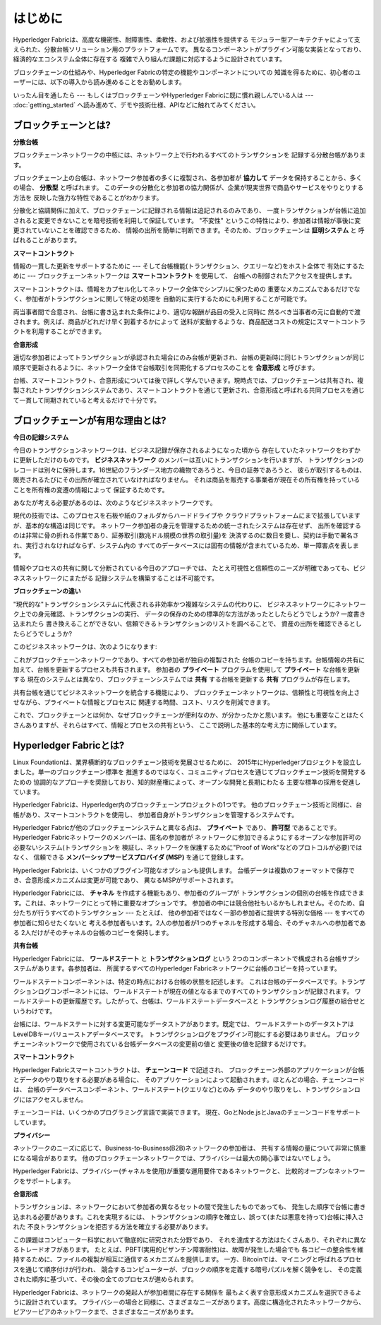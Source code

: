 はじめに
============
Hyperledger Fabricは、高度な機密性、耐障害性、柔軟性、および拡張性を提供する
モジュラー型アーキテクチャによって支えられた、分散台帳ソリューション用のプラットフォームです。
異なるコンポーネントがプラグイン可能な実装となっており、経済的なエコシステム全体に存在する
複雑で入り組んだ課題に対応するように設計されています。

ブロックチェーンの仕組みや、Hyperledger Fabricの特定の機能やコンポーネントについての
知識を得るために、初心者のユーザーには、以下の導入から読み進めることをお勧めします。

いったん目を通したら --- もしくはブロックチェーンやHyperledger Fabricに既に慣れ親しんでいる人は --- :doc:`getting_started` へ読み進めて、デモや技術仕様、APIなどに触れてみてください。

ブロックチェーンとは?
---------------------
**分散台帳**

ブロックチェーンネットワークの中核には、ネットワーク上で行われるすべてのトランザクションを
記録する分散台帳があります。

ブロックチェーン上の台帳は、ネットワーク参加者の多くに複製され、各参加者が
**協力して** データを保持することから、多くの場合、 **分散型** と呼ばれます。
このデータの分散化と参加者の協力関係が、企業が現実世界で商品やサービスをやりとりする方法を
反映した強力な特性であることがわかります。

.. image:: images/basic_network.png

分散化と協調関係に加えて、ブロックチェーンに記録される情報は追記されるのみであり、
一度トランザクションが台帳に追加されると変更できないことを暗号技術を利用して保証しています。
"不変性" というこの特性により、参加者は情報が事後に変更されていないことを確認できるため、
情報の出所を簡単に判断できます。そのため、ブロックチェーンは **証明システム** と
呼ばれることがあります。

**スマートコントラクト**

情報の一貫した更新をサポートするために --- そして台帳機能(トランザクション、クエリーなど)をホスト全体で
有効にするために --- ブロックチェーンネットワークは **スマートコントラクト** を使用して、
台帳への制御されたアクセスを提供します。

.. image:: images/Smart_Contract.png

スマートコントラクトは、情報をカプセル化してネットワーク全体でシンプルに保つための
重要なメカニズムであるだけでなく、参加者がトランザクションに関して特定の処理を
自動的に実行するためにも利用することが可能です。

両当事者間で合意され、台帳に書き込まれた条件により、適切な報酬が品目の受入と同時に
然るべき当事者の元に自動的で渡されます。例えば、商品がどれだけ早く到着するかによって
送料が変動するような、商品配送コストの規定にスマートコントラクトを利用することができます。

**合意形成**

適切な参加者によってトランザクションが承認された場合にのみ台帳が更新され、台帳の更新時に同じトランザクションが同じ順序で更新されるように、ネットワーク全体で台帳取引を同期化するプロセスのことを **合意形成** と呼びます。

.. image:: images/consensus.png

台帳、スマートコントラクト、合意形成については後で詳しく学んでいきます。現時点では、ブロックチェーンは共有され、複製されたトランザクションシステムであり、スマートコントラクトを通じて更新され、合意形成と呼ばれる共同プロセスを通じて一貫して同期されていると考えるだけで十分です。

ブロックチェーンが有用な理由とは?
---------------------------------

**今日の記録システム**

今日のトランザクションネットワークは、ビジネス記録が保存されるようになった頃から
存在していたネットワークをわずかに更新しただけのものです。
**ビジネスネットワーク** のメンバーは互いにトランザクションを行いますが、
トランザクションのレコードは別々に保持します。16世紀のフランダース地方の織物であろうと、今日の証券であろうと、
彼らが取引するものは、販売されるたびにその出所が確立されていなければなりません。
それは商品を販売する事業者が現在その所有権を持っていることを所有権の変遷の情報によって
保証するためです。

あなたが考える必要があるのは、次のようなビジネスネットワークです。

.. image:: images/current_network.png

現代の技術では、このプロセスを石板や紙のフォルダからハードドライブや
クラウドプラットフォームにまで拡張していますが、基本的な構造は同じです。
ネットワーク参加者の身元を管理するための統一されたシステムは存在せず、
出所を確認するのは非常に骨の折れる作業であり、証券取引(数兆ドル規模の世界の取引量)を
決済するのに数日を要し、契約は手動で署名され、実行されなければならず、システム内の
すべてのデータベースには固有の情報が含まれているため、単一障害点を表します。

情報やプロセスの共有に関して分断されている今日のアプローチでは、
たとえ可視性と信頼性のニーズが明確であっても、ビジネスネットワークにまたがる
記録システムを構築することは不可能です。

**ブロックチェーンの違い**

"現代的な"トランザクションシステムに代表される非効率かつ複雑なシステムの代わりに、
ビジネスネットワークにネットワーク上での身元確認、トランザクションの実行、
データの保存のための標準的な方法があったとしたらどうでしょうか? 一度書き込まれたら
書き換えることができない、信頼できるトランザクションのリストを調べることで、
資産の出所を確認できるとしたらどうでしょうか?

このビジネスネットワークは、次のようになります:

.. image:: images/future_net.png

これがブロックチェーンネットワークであり、すべての参加者が独自の複製された
台帳のコピーを持ちます。台帳情報の共有に加えて、台帳を更新するプロセスも共有されます。
参加者の **プライベート** プログラムを使用して **プライベート** な台帳を更新する
現在のシステムとは異なり、ブロックチェーンシステムでは **共有** する台帳を更新する
**共有** プログラムが存在します。

共有台帳を通じてビジネスネットワークを統合する機能により、
ブロックチェーンネットワークは、信頼性と可視性を向上させながら、プライベートな情報とプロセスに
関連する時間、コスト、リスクを削減できます。

これで、ブロックチェーンとは何か、なぜブロックチェーンが便利なのか、が分かったかと思います。
他にも重要なことはたくさんありますが、それらはすべて、情報とプロセスの共有という、
ここで説明した基本的な考え方に関係しています。

Hyperledger Fabricとは?
---------------------------

Linux Foundationは、業界横断的なブロックチェーン技術を発展させるために、
2015年にHyperledgerプロジェクトを設立しました。単一のブロックチェーン標準を
推進するのではなく、コミュニティプロセスを通じてブロックチェーン技術を開発するための
協調的なアプローチを奨励しており、知的財産権によって、オープンな開発と長期にわたる
主要な標準の採用を促進しています。

Hyperledger Fabricは、Hyperledger内のブロックチェーンプロジェクトの1つです。
他のブロックチェーン技術と同様に、台帳があり、スマートコントラクトを使用し、
参加者自身がトランザクションを管理するシステムです。

Hyperledger Fabricが他のブロックチェーンシステムと異なる点は、 **プライベート** であり、
**許可型** であることです。Hyperledger Fabricネットワークのメンバーは、匿名の参加者が
ネットワークに参加できるようにするオープンな参加許可の必要ないシステム(トランザクションを
検証し、ネットワークを保護するために\"Proof of Work\"などのプロトコルが必要)ではなく、
信頼できる **メンバーシップサービスプロバイダ (MSP)** を通じて登録します。

Hyperledger Fabricは、いくつかのプラグイン可能なオプションも提供します。
台帳データは複数のフォーマットで保存でき、合意形成メカニズムは変更が可能であり、
異なるMSPがサポートされます。

Hyperledger Fabricには、 **チャネル** を作成する機能もあり、参加者のグループが
トランザクションの個別の台帳を作成できます。これは、ネットワークにとって特に重要なオプションです。
参加者の中には競合他社もいるかもしれません。そのため、自分たちが行うすべてのトランザクション --- たとえば、
他の参加者ではなく一部の参加者に提供する特別な価格 --- をすべての参加者に知らせたくないと
考える参加者もいます。2人の参加者が1つのチャネルを形成する場合、そのチャネルへの参加者である
2人だけがそのチャネルの台帳のコピーを保持します。

**共有台帳**

Hyperledger Fabricには、 **ワールドステート** と **トランザクションログ** という
2つのコンポーネントで構成される台帳サブシステムがあります。各参加者は、
所属するすべてのHyperledger Fabricネットワークに台帳のコピーを持っています。

ワールドステートコンポーネントは、特定の時点における台帳の状態を記述します。
これは台帳のデータベースです。トランザクションログコンポーネントには、
ワールドステートが現在の値となるまでのすべてのトランザクションが記録されます。
ワールドステートの更新履歴です。したがって、台帳は、ワールドステートデータベースと
トランザクションログ履歴の組合せというわけです。

台帳には、ワールドステートに対する変更可能なデータストアがあります。既定では、
ワールドステートのデータストアはLevelDBキーバリューストアデータベースです。
トランザクションログをプラグイン可能にする必要はありません。
ブロックチェーンネットワークで使用されている台帳データベースの変更前の値と
変更後の値を記録するだけです。

**スマートコントラクト**

Hyperledger Fabricスマートコントラクトは、 **チェーンコード** で記述され、
ブロックチェーン外部のアプリケーションが台帳とデータのやり取りをする必要がある場合に、
そのアプリケーションによって起動されます。ほとんどの場合、チェーンコードは、
台帳のデータベースコンポーネント、ワールドステート(クエリなど)とのみ
データのやり取りをし、トランザクションログにはアクセスしません。

チェーンコードは、いくつかのプログラミング言語で実装できます。
現在、GoとNode.jsとJavaのチェーンコードをサポートしています。

**プライバシー**

ネットワークのニーズに応じて、Business-to-Business(B2B)ネットワークの参加者は、
共有する情報の量について非常に慎重になる場合があります。
他のブロックチェーンネットワークでは、プライバシーは最大の関心事ではないでしょう。

Hyperledger Fabricは、プライバシー(チャネルを使用)が重要な運用要件であるネットワークと、
比較的オープンなネットワークをサポートします。

**合意形成**

トランザクションは、ネットワークにおいて参加者の異なるセットの間で発生したものであっても、
発生した順序で台帳に書き込まれる必要があります。これを実現するには、
トランザクションの順序を確立し、誤って(または悪意を持って)台帳に挿入された
不良トランザクションを拒否する方法を確立する必要があります。

この課題はコンピューター科学において徹底的に研究された分野であり、
それを達成する方法はたくさんあり、それぞれに異なるトレードオフがあります。
たとえば、PBFT(実用的ビザンチン障害耐性)は、故障が発生した場合でも
各コピーの整合性を維持するために、ファイルの複製が相互に通信するメカニズムを提供します。
一方、Bitcoinでは、マイニングと呼ばれるプロセスを通じて順序付けが行われ、
競合するコンピューターが、ブロックの順序を定義する暗号パズルを解く競争をし、
その定義された順序に基づいて、その後の全てのプロセスが進められます。

Hyperledger Fabricは、ネットワークの発起人が参加者間に存在する関係を
最もよく表す合意形成メカニズムを選択できるように設計されています。
プライバシーの場合と同様に、さまざまなニーズがあります。高度に構造化されたネットワークから、
ピアツーピアのネットワークまで、さまざまなニーズがあります。

.. Licensed under Creative Commons Attribution 4.0 International License
   https://creativecommons.org/licenses/by/4.0/
